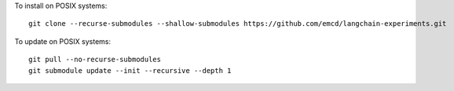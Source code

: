 To install on POSIX systems::

   git clone --recurse-submodules --shallow-submodules https://github.com/emcd/langchain-experiments.git

To update on POSIX systems::

   git pull --no-recurse-submodules
   git submodule update --init --recursive --depth 1
